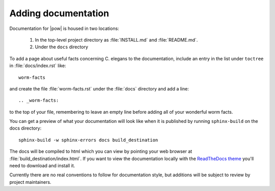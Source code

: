 .. _docs:

Adding documentation
---------------------
Documentation for |pow| is housed in two locations: 

    #. In the top-level project directory as :file:`INSTALL.md` and :file:`README.md`. 
    #. Under the ``docs`` directory

To add a page about useful facts concerning C. elegans to the documentation, include an entry in the list under ``toctree`` in :file:`docs/index.rst` like::

    worm-facts

and create the file :file:`worm-facts.rst` under the :file:`docs` directory and add a line::

    .. _worm-facts:

to the top of your file, remembering to leave an empty line before adding all of your wonderful worm facts.

You can get a preview of what your documentation will look like when it is published by running ``sphinx-build`` on the docs directory::

    sphinx-build -w sphinx-errors docs build_destination

The docs will be compiled to html which you can view by pointing your web browser at :file:`build_destination/index.html`. If you want to view the documentation locally with the `ReadTheDocs theme <https://github.com/snide/sphinx_rtd_theme>`_ you'll need to download and install it.

Currently there are no real conventions to follow for documentation style, but additions will be subject to review by project maintainers. 
